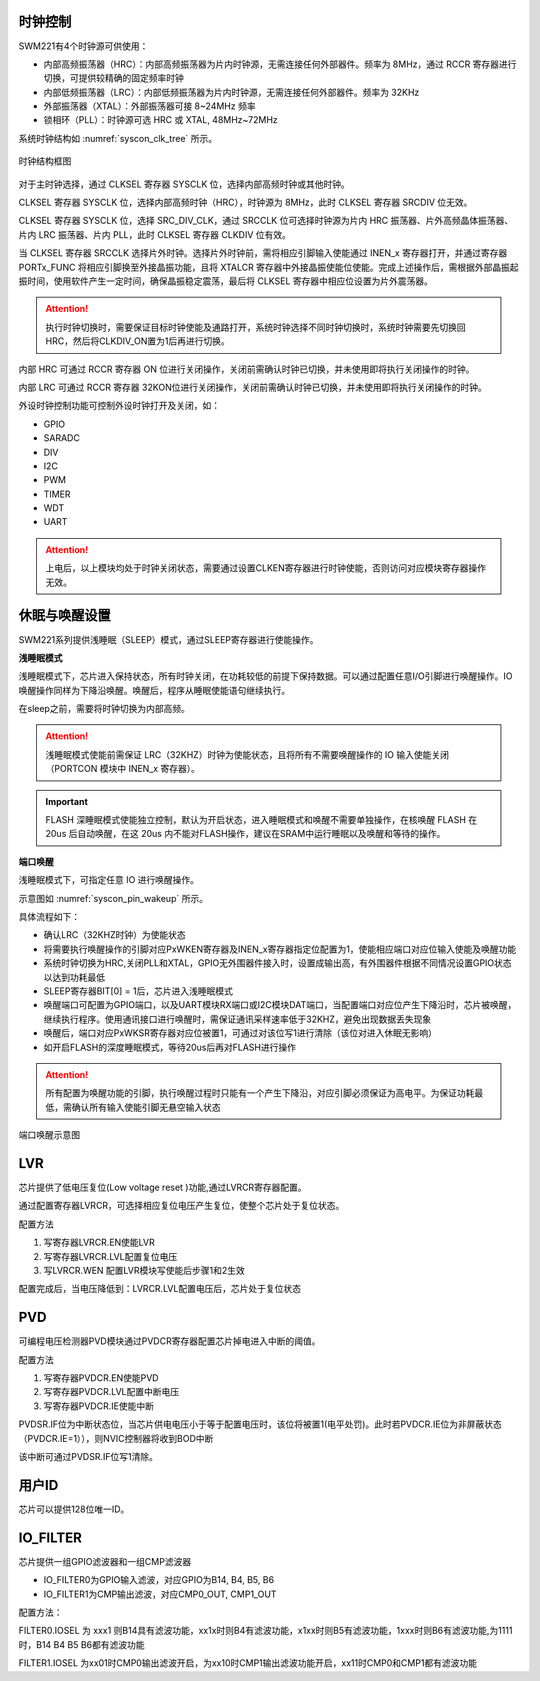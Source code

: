 
时钟控制
^^^^^^^^

SWM221有4个时钟源可供使用：

-  内部高频振荡器（HRC）：内部高频振荡器为片内时钟源，无需连接任何外部器件。频率为 8MHz，通过 RCCR 寄存器进行切换，可提供较精确的固定频率时钟

-  内部低频振荡器（LRC）：内部低频振荡器为片内时钟源，无需连接任何外部器件。频率为 32KHz

-  外部振荡器（XTAL）：外部振荡器可接 8~24MHz 频率

-  锁相环（PLL）：时钟源可选 HRC 或 XTAL, 48MHz~72MHz


系统时钟结构如 :numref:`syscon_clk_tree` 所示。

.. _syscon_clk_tree:
.. figure:: ./images/syscon_clk_tree.svg
   :align: center
   :scale: 100%

   时钟结构框图

对于主时钟选择，通过 CLKSEL 寄存器 SYSCLK 位，选择内部高频时钟或其他时钟。

CLKSEL 寄存器 SYSCLK 位，选择内部高频时钟（HRC），时钟源为 8MHz，此时 CLKSEL 寄存器 SRCDIV 位无效。

CLKSEL 寄存器 SYSCLK 位，选择 SRC_DIV_CLK，通过 SRCCLK 位可选择时钟源为片内 HRC 振荡器、片外高频晶体振荡器、片内 LRC 振荡器、片内 PLL，此时 CLKSEL 寄存器 CLKDIV 位有效。

当 CLKSEL 寄存器 SRCCLK 选择片外时钟。选择片外时钟前，需将相应引脚输入使能通过 INEN_x 寄存器打开，并通过寄存器 PORTx_FUNC 将相应引脚换至外接晶振功能，且将 XTALCR 寄存器中外接晶振使能位使能。完成上述操作后，需根据外部晶振起振时间，使用软件产生一定时间，确保晶振稳定震荡，最后将 CLKSEL 寄存器中相应位设置为片外震荡器。

.. attention::
  执行时钟切换时，需要保证目标时钟使能及通路打开，系统时钟选择不同时钟切换时，系统时钟需要先切换回HRC，然后将CLKDIV_ON置为1后再进行切换。

内部 HRC 可通过 RCCR 寄存器 ON 位进行关闭操作，关闭前需确认时钟已切换，并未使用即将执行关闭操作的时钟。

内部 LRC 可通过 RCCR 寄存器 32KON位进行关闭操作，关闭前需确认时钟已切换，并未使用即将执行关闭操作的时钟。

外设时钟控制功能可控制外设时钟打开及关闭，如：

-  GPIO
-  SARADC
-  DIV
-  I2C
-  PWM
-  TIMER
-  WDT
-  UART

.. attention:: 
   上电后，以上模块均处于时钟关闭状态，需要通过设置CLKEN寄存器进行时钟使能，否则访问对应模块寄存器操作无效。


休眠与唤醒设置
^^^^^^^^^^^^^^

SWM221系列提供浅睡眠（SLEEP）模式，通过SLEEP寄存器进行使能操作。

**浅睡眠模式**

浅睡眠模式下，芯片进入保持状态，所有时钟关闭，在功耗较低的前提下保持数据。可以通过配置任意I/O引脚进行唤醒操作。IO唤醒操作同样为下降沿唤醒。唤醒后，程序从睡眠使能语句继续执行。

在sleep之前，需要将时钟切换为内部高频。

.. attention:: 
   浅睡眠模式使能前需保证 LRC（32KHZ）时钟为使能状态，且将所有不需要唤醒操作的 IO 输入使能关闭（PORTCON 模块中 INEN_x 寄存器）。


.. important:: 
   FLASH 深睡眠模式使能独立控制，默认为开启状态，进入睡眠模式和唤醒不需要单独操作，在核唤醒 FLASH 在 20us 后自动唤醒，在这 20us 内不能对FLASH操作，建议在SRAM中运行睡眠以及唤醒和等待的操作。


**端口唤醒**

浅睡眠模式下，可指定任意 IO 进行唤醒操作。

示意图如 :numref:`syscon_pin_wakeup`  所示。

具体流程如下：

-  确认LRC（32KHZ时钟）为使能状态

-  将需要执行唤醒操作的引脚对应PxWKEN寄存器及INEN_x寄存器指定位配置为1，使能相应端口对应位输入使能及唤醒功能

-  系统时钟切换为HRC,关闭PLL和XTAL，GPIO无外围器件接入时，设置成输出高，有外围器件根据不同情况设置GPIO状态以达到功耗最低

-  SLEEP寄存器BIT[0] = 1后，芯片进入浅睡眠模式

-  唤醒端口可配置为GPIO端口，以及UART模块RX端口或I2C模块DAT端口，当配置端口对应位产生下降沿时，芯片被唤醒，继续执行程序。使用通讯接口进行唤醒时，需保证通讯采样速率低于32KHZ，避免出现数据丢失现象

-  唤醒后，端口对应PxWKSR寄存器对应位被置1，可通过对该位写1进行清除（该位对进入休眠无影响）

-  如开启FLASH的深度睡眠模式，等待20us后再对FLASH进行操作

.. attention:: 
   所有配置为唤醒功能的引脚，执行唤醒过程时只能有一个产生下降沿，对应引脚必须保证为高电平。为保证功耗最低，需确认所有输入使能引脚无悬空输入状态

.. figure:: ./images/syscon_pin_wakeup.svg
   :name: syscon_pin_wakeup
   :align: center
   :scale: 100%

   端口唤醒示意图

LVR
^^^

芯片提供了低电压复位(Low voltage reset )功能,通过LVRCR寄存器配置。

通过配置寄存器LVRCR，可选择相应复位电压产生复位，使整个芯片处于复位状态。

配置方法

1. 写寄存器LVRCR.EN使能LVR

2. 写寄存器LVRCR.LVL配置复位电压

3. 写LVRCR.WEN 配置LVR模块写使能后步骤1和2生效

配置完成后，当电压降低到：LVRCR.LVL配置电压后，芯片处于复位状态

PVD
^^^

可编程电压检测器PVD模块通过PVDCR寄存器配置芯片掉电进入中断的阈值。

配置方法

1. 写寄存器PVDCR.EN使能PVD

2. 写寄存器PVDCR.LVL配置中断电压

3. 写寄存器PVDCR.IE使能中断

PVDSR.IF位为中断状态位，当芯片供电电压小于等于配置电压时，该位将被置1(电平处罚)。此时若PVDCR.IE位为非屏蔽状态（PVDCR.IE=1）），则NVIC控制器将收到BOD中断

该中断可通过PVDSR.IF位写1清除。

用户ID
^^^^^^

芯片可以提供128位唯一ID。

IO_FILTER
^^^^^^^^^

芯片提供一组GPIO滤波器和一组CMP滤波器

-  IO_FILTER0为GPIO输入滤波，对应GPIO为B14, B4, B5, B6

-  IO_FILTER1为CMP输出滤波，对应CMP0_OUT, CMP1_OUT

配置方法：

FILTER0.IOSEL 为 xxx1
则B14具有滤波功能，xx1x时则B4有滤波功能，x1xx时则B5有滤波功能，1xxx时则B6有滤波功能,为1111时，B14
B4 B5 B6都有滤波功能

FILTER1.IOSEL
为xx01时CMP0输出滤波开启，为xx10时CMP1输出滤波功能开启，xx11时CMP0和CMP1都有滤波功能